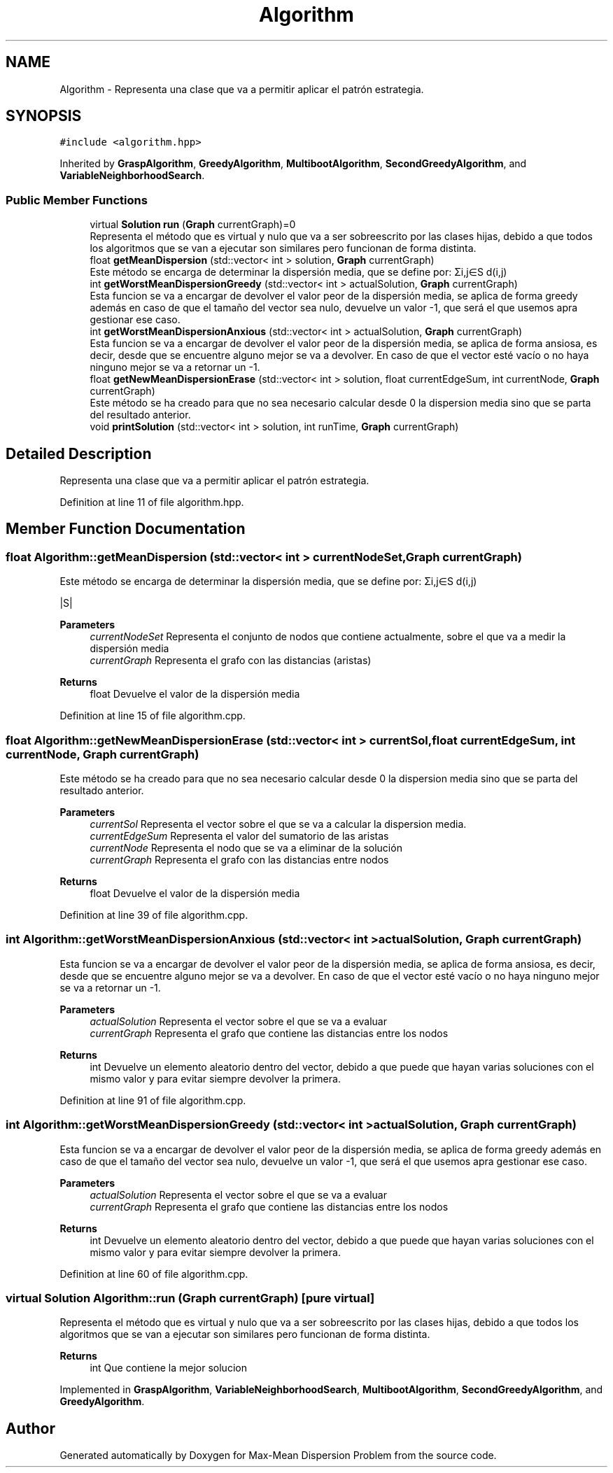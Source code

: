 .TH "Algorithm" 3 "Mon Apr 27 2020" "Max-Mean Dispersion Problem" \" -*- nroff -*-
.ad l
.nh
.SH NAME
Algorithm \- Representa una clase que va a permitir aplicar el patrón estrategia\&.  

.SH SYNOPSIS
.br
.PP
.PP
\fC#include <algorithm\&.hpp>\fP
.PP
Inherited by \fBGraspAlgorithm\fP, \fBGreedyAlgorithm\fP, \fBMultibootAlgorithm\fP, \fBSecondGreedyAlgorithm\fP, and \fBVariableNeighborhoodSearch\fP\&.
.SS "Public Member Functions"

.in +1c
.ti -1c
.RI "virtual \fBSolution\fP \fBrun\fP (\fBGraph\fP currentGraph)=0"
.br
.RI "Representa el método que es virtual y nulo que va a ser sobreescrito por las clases hijas, debido a que todos los algoritmos que se van a ejecutar son similares pero funcionan de forma distinta\&. "
.ti -1c
.RI "float \fBgetMeanDispersion\fP (std::vector< int > solution, \fBGraph\fP currentGraph)"
.br
.RI "Este método se encarga de determinar la dispersión media, que se define por: Σi,j∈S d(i,j) "
.ti -1c
.RI "int \fBgetWorstMeanDispersionGreedy\fP (std::vector< int > actualSolution, \fBGraph\fP currentGraph)"
.br
.RI "Esta funcion se va a encargar de devolver el valor peor de la dispersión media, se aplica de forma greedy además en caso de que el tamaño del vector sea nulo, devuelve un valor -1, que será el que usemos apra gestionar ese caso\&. "
.ti -1c
.RI "int \fBgetWorstMeanDispersionAnxious\fP (std::vector< int > actualSolution, \fBGraph\fP currentGraph)"
.br
.RI "Esta funcion se va a encargar de devolver el valor peor de la dispersión media, se aplica de forma ansiosa, es decir, desde que se encuentre alguno mejor se va a devolver\&. En caso de que el vector esté vacío o no haya ninguno mejor se va a retornar un -1\&. "
.ti -1c
.RI "float \fBgetNewMeanDispersionErase\fP (std::vector< int > solution, float currentEdgeSum, int currentNode, \fBGraph\fP currentGraph)"
.br
.RI "Este método se ha creado para que no sea necesario calcular desde 0 la dispersion media sino que se parta del resultado anterior\&. "
.ti -1c
.RI "void \fBprintSolution\fP (std::vector< int > solution, int runTime, \fBGraph\fP currentGraph)"
.br
.in -1c
.SH "Detailed Description"
.PP 
Representa una clase que va a permitir aplicar el patrón estrategia\&. 
.PP
Definition at line 11 of file algorithm\&.hpp\&.
.SH "Member Function Documentation"
.PP 
.SS "float Algorithm::getMeanDispersion (std::vector< int > currentNodeSet, \fBGraph\fP currentGraph)"

.PP
Este método se encarga de determinar la dispersión media, que se define por: Σi,j∈S d(i,j) 
.PP
 |S|
.PP
\fBParameters\fP
.RS 4
\fIcurrentNodeSet\fP Representa el conjunto de nodos que contiene actualmente, sobre el que va a medir la dispersión media 
.br
\fIcurrentGraph\fP Representa el grafo con las distancias (aristas) 
.RE
.PP
\fBReturns\fP
.RS 4
float Devuelve el valor de la dispersión media 
.RE
.PP

.PP
Definition at line 15 of file algorithm\&.cpp\&.
.SS "float Algorithm::getNewMeanDispersionErase (std::vector< int > currentSol, float currentEdgeSum, int currentNode, \fBGraph\fP currentGraph)"

.PP
Este método se ha creado para que no sea necesario calcular desde 0 la dispersion media sino que se parta del resultado anterior\&. 
.PP
\fBParameters\fP
.RS 4
\fIcurrentSol\fP Representa el vector sobre el que se va a calcular la dispersion media\&. 
.br
\fIcurrentEdgeSum\fP Representa el valor del sumatorio de las aristas 
.br
\fIcurrentNode\fP Representa el nodo que se va a eliminar de la solución 
.br
\fIcurrentGraph\fP Representa el grafo con las distancias entre nodos 
.RE
.PP
\fBReturns\fP
.RS 4
float Devuelve el valor de la dispersión media 
.RE
.PP

.PP
Definition at line 39 of file algorithm\&.cpp\&.
.SS "int Algorithm::getWorstMeanDispersionAnxious (std::vector< int > actualSolution, \fBGraph\fP currentGraph)"

.PP
Esta funcion se va a encargar de devolver el valor peor de la dispersión media, se aplica de forma ansiosa, es decir, desde que se encuentre alguno mejor se va a devolver\&. En caso de que el vector esté vacío o no haya ninguno mejor se va a retornar un -1\&. 
.PP
\fBParameters\fP
.RS 4
\fIactualSolution\fP Representa el vector sobre el que se va a evaluar 
.br
\fIcurrentGraph\fP Representa el grafo que contiene las distancias entre los nodos 
.RE
.PP
\fBReturns\fP
.RS 4
int Devuelve un elemento aleatorio dentro del vector, debido a que puede que hayan varias soluciones con el mismo valor y para evitar siempre devolver la primera\&. 
.RE
.PP

.PP
Definition at line 91 of file algorithm\&.cpp\&.
.SS "int Algorithm::getWorstMeanDispersionGreedy (std::vector< int > actualSolution, \fBGraph\fP currentGraph)"

.PP
Esta funcion se va a encargar de devolver el valor peor de la dispersión media, se aplica de forma greedy además en caso de que el tamaño del vector sea nulo, devuelve un valor -1, que será el que usemos apra gestionar ese caso\&. 
.PP
\fBParameters\fP
.RS 4
\fIactualSolution\fP Representa el vector sobre el que se va a evaluar 
.br
\fIcurrentGraph\fP Representa el grafo que contiene las distancias entre los nodos 
.RE
.PP
\fBReturns\fP
.RS 4
int Devuelve un elemento aleatorio dentro del vector, debido a que puede que hayan varias soluciones con el mismo valor y para evitar siempre devolver la primera\&. 
.RE
.PP

.PP
Definition at line 60 of file algorithm\&.cpp\&.
.SS "virtual \fBSolution\fP Algorithm::run (\fBGraph\fP currentGraph)\fC [pure virtual]\fP"

.PP
Representa el método que es virtual y nulo que va a ser sobreescrito por las clases hijas, debido a que todos los algoritmos que se van a ejecutar son similares pero funcionan de forma distinta\&. 
.PP
\fBReturns\fP
.RS 4
int Que contiene la mejor solucion 
.RE
.PP

.PP
Implemented in \fBGraspAlgorithm\fP, \fBVariableNeighborhoodSearch\fP, \fBMultibootAlgorithm\fP, \fBSecondGreedyAlgorithm\fP, and \fBGreedyAlgorithm\fP\&.

.SH "Author"
.PP 
Generated automatically by Doxygen for Max-Mean Dispersion Problem from the source code\&.
